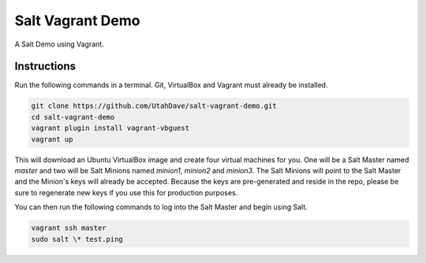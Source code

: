 =================
Salt Vagrant Demo
=================

A Salt Demo using Vagrant.


Instructions
============

Run the following commands in a terminal. Git, VirtualBox and Vagrant must
already be installed.

.. code-block:: bash

    git clone https://github.com/UtahDave/salt-vagrant-demo.git
    cd salt-vagrant-demo
    vagrant plugin install vagrant-vbguest
    vagrant up


This will download an Ubuntu  VirtualBox image and create four virtual
machines for you. One will be a Salt Master named `master` and two will be Salt
Minions named `minion1`, `minion2` and `minion3`.  The Salt Minions will point to the Salt
Master and the Minion's keys will already be accepted. Because the keys are
pre-generated and reside in the repo, please be sure to regenerate new keys if
you use this for production purposes.

You can then run the following commands to log into the Salt Master and begin
using Salt.

.. code-block:: bash

    vagrant ssh master
    sudo salt \* test.ping

